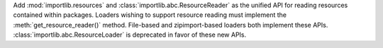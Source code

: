 Add :mod:`importlib.resources` and :class:`importlib.abc.ResourceReader` as
the unified API for reading resources contained within packages.  Loaders
wishing to support resource reading must implement the
:meth:`get_resource_reader()` method.  File-based and zipimport-based loaders
both implement these APIs.  :class:`importlib.abc.ResourceLoader` is
deprecated in favor of these new APIs.

